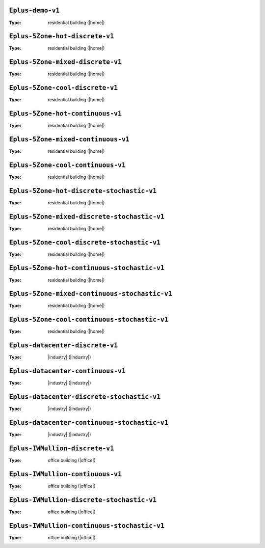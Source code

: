 

.. _env-Eplus-demo-v1: 

``Eplus-demo-v1``
"""""""""""""""""

:Type: residential building (|home|)

.. _env-Eplus-5Zone-hot-discrete-v1: 

``Eplus-5Zone-hot-discrete-v1``
"""""""""""""""""""""""""""""""

:Type: residential building (|home|)

.. _env-Eplus-5Zone-mixed-discrete-v1: 

``Eplus-5Zone-mixed-discrete-v1``
"""""""""""""""""""""""""""""""""

:Type: residential building (|home|)

.. _env-Eplus-5Zone-cool-discrete-v1: 

``Eplus-5Zone-cool-discrete-v1``
""""""""""""""""""""""""""""""""

:Type: residential building (|home|)

.. _env-Eplus-5Zone-hot-continuous-v1: 

``Eplus-5Zone-hot-continuous-v1``
"""""""""""""""""""""""""""""""""

:Type: residential building (|home|)

.. _env-Eplus-5Zone-mixed-continuous-v1: 

``Eplus-5Zone-mixed-continuous-v1``
"""""""""""""""""""""""""""""""""""

:Type: residential building (|home|)

.. _env-Eplus-5Zone-cool-continuous-v1: 

``Eplus-5Zone-cool-continuous-v1``
""""""""""""""""""""""""""""""""""

:Type: residential building (|home|)

.. _env-Eplus-5Zone-hot-discrete-stochastic-v1: 

``Eplus-5Zone-hot-discrete-stochastic-v1``
""""""""""""""""""""""""""""""""""""""""""

:Type: residential building (|home|)

.. _env-Eplus-5Zone-mixed-discrete-stochastic-v1: 

``Eplus-5Zone-mixed-discrete-stochastic-v1``
""""""""""""""""""""""""""""""""""""""""""""

:Type: residential building (|home|)

.. _env-Eplus-5Zone-cool-discrete-stochastic-v1: 

``Eplus-5Zone-cool-discrete-stochastic-v1``
"""""""""""""""""""""""""""""""""""""""""""

:Type: residential building (|home|)

.. _env-Eplus-5Zone-hot-continuous-stochastic-v1: 

``Eplus-5Zone-hot-continuous-stochastic-v1``
""""""""""""""""""""""""""""""""""""""""""""

:Type: residential building (|home|)

.. _env-Eplus-5Zone-mixed-continuous-stochastic-v1: 

``Eplus-5Zone-mixed-continuous-stochastic-v1``
""""""""""""""""""""""""""""""""""""""""""""""

:Type: residential building (|home|)

.. _env-Eplus-5Zone-cool-continuous-stochastic-v1: 

``Eplus-5Zone-cool-continuous-stochastic-v1``
"""""""""""""""""""""""""""""""""""""""""""""

:Type: residential building (|home|)

.. _env-Eplus-datacenter-discrete-v1: 

``Eplus-datacenter-discrete-v1``
""""""""""""""""""""""""""""""""

:Type: |industry| (|industry|)

.. _env-Eplus-datacenter-continuous-v1: 

``Eplus-datacenter-continuous-v1``
""""""""""""""""""""""""""""""""""

:Type: |industry| (|industry|)

.. _env-Eplus-datacenter-discrete-stochastic-v1: 

``Eplus-datacenter-discrete-stochastic-v1``
"""""""""""""""""""""""""""""""""""""""""""

:Type: |industry| (|industry|)

.. _env-Eplus-datacenter-continuous-stochastic-v1: 

``Eplus-datacenter-continuous-stochastic-v1``
"""""""""""""""""""""""""""""""""""""""""""""

:Type: |industry| (|industry|)

.. _env-Eplus-IWMullion-discrete-v1: 

``Eplus-IWMullion-discrete-v1``
"""""""""""""""""""""""""""""""

:Type: office building (|office|)

.. _env-Eplus-IWMullion-continuous-v1: 

``Eplus-IWMullion-continuous-v1``
"""""""""""""""""""""""""""""""""

:Type: office building (|office|)

.. _env-Eplus-IWMullion-discrete-stochastic-v1: 

``Eplus-IWMullion-discrete-stochastic-v1``
""""""""""""""""""""""""""""""""""""""""""

:Type: office building (|office|)

.. _env-Eplus-IWMullion-continuous-stochastic-v1: 

``Eplus-IWMullion-continuous-stochastic-v1``
""""""""""""""""""""""""""""""""""""""""""""

:Type: office building (|office|)